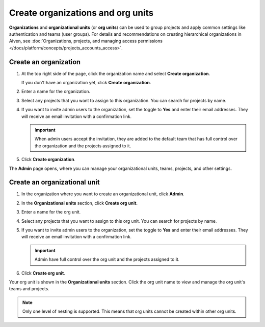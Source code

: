 Create organizations and org units
===================================

**Organizations** and **organizational units** (or **org units**) can be used to group projects and apply common settings like authentication and teams (user groups). For details and recommendations on creating hierarchical organizations in Aiven, see :doc:`Organizations, projects, and managing access permissions </docs/platform/concepts/projects_accounts_access>`.


Create an organization
--------------------------

#. At the top right side of the page, click the organization name and select **Create organization**. 

   If you don't have an organization yet, click **Create organization**. 

#. Enter a name for the organization.

#. Select any projects that you want to assign to this organization. You can search for projects by name.

#. If you want to invite admin users to the organization, set the toggle to **Yes** and enter their email addresses. They will receive an email invitation with a confirmation link.

   .. important:: When admin users accept the invitation, they are added to the default team that has full control over the organization and the projects assigned to it.

#. Click **Create organization**.

The **Admin** page opens, where you can manage your organizational units, teams, projects, and other settings. 


Create an organizational unit
---------------------------------

#. In the organization where you want to create an organizational unit, click **Admin**.

#. In the **Organizational units** section, click **Create org unit**. 

#. Enter a name for the org unit.

#. Select any projects that you want to assign to this org unit. You can search for projects by name.

#. If you want to invite admin users to the organization, set the toggle to **Yes** and enter their email addresses. They will receive an email invitation with a confirmation link.

   .. important:: Admin have full control over the org unit and the projects assigned to it.

#. Click **Create org unit**.

Your org unit is shown in the **Organizational units** section. Click the org unit name to view and manage the org unit's teams and projects. 

.. note::
   Only one level of nesting is supported. This means that org units cannot be created within other org units.